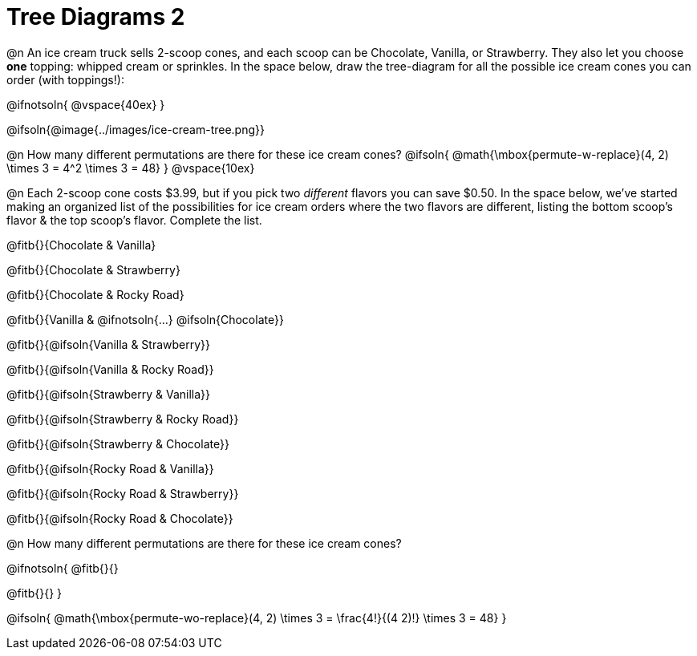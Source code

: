 = Tree Diagrams 2

++++
<style>
#content .fitb{ text-align: left; }

.ulist li { border: solid 1px green; height: 1.5rem; position: relative;}
.ulist li p { border: solid 1px blue; }
.ulist li p .fitb{ border: solid 1px red; }

@media screen {
	.ulist p { min-height: 1.5rem !important; }
}
</style>
++++

@n An ice cream truck sells 2-scoop cones, and each scoop can be Chocolate, Vanilla, or Strawberry. They also let you choose *one* topping: whipped cream or sprinkles. In the space below, draw the tree-diagram for all the possible ice cream cones you can order (with toppings!):

@ifnotsoln{ @vspace{40ex} }

@ifsoln{@image{../images/ice-cream-tree.png}}

@n How many different permutations are there for these ice cream cones?
@ifsoln{ @math{\mbox{permute-w-replace}(4, 2) \times 3 = 4^2 \times 3 = 48} }
@vspace{10ex}

@n Each 2-scoop cone costs $3.99, but if you pick two _different_ flavors you can save $0.50. In the space below, we've started making an organized list of the possibilities for ice cream orders where the two flavors are different, listing the bottom scoop's flavor & the top scoop's flavor.  Complete the list.

@fitb{}{Chocolate & Vanilla}

@fitb{}{Chocolate & Strawberry}

@fitb{}{Chocolate & Rocky Road}

@fitb{}{Vanilla & @ifnotsoln{...} @ifsoln{Chocolate}}

@fitb{}{@ifsoln{Vanilla & Strawberry}}

@fitb{}{@ifsoln{Vanilla & Rocky Road}}

@fitb{}{@ifsoln{Strawberry & Vanilla}}

@fitb{}{@ifsoln{Strawberry & Rocky Road}}

@fitb{}{@ifsoln{Strawberry & Chocolate}}

@fitb{}{@ifsoln{Rocky Road & Vanilla}}

@fitb{}{@ifsoln{Rocky Road & Strawberry}}

@fitb{}{@ifsoln{Rocky Road & Chocolate}}

@n How many different permutations are there for these ice cream cones?

@ifnotsoln{
@fitb{}{}

@fitb{}{}
}

@ifsoln{ @math{\mbox{permute-wo-replace}(4, 2) \times 3 = \frac{4!}{(4 2)!} \times 3 = 48} }
